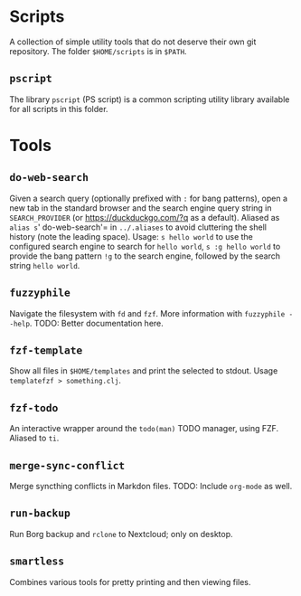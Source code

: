 * Scripts
A collection of simple utility tools that do not deserve their own git
repository. The folder =$HOME/scripts= is in =$PATH=.

** =pscript=
The library =pscript= (PS script) is a common scripting utility library
available for all scripts in this folder.

* Tools
** =do-web-search=
Given a search query (optionally prefixed with =:= for bang patterns),
open a new tab in the standard browser and the search engine query
string in =SEARCH_PROVIDER= (or [[https://duckduckgo.com/?q]] as a
default). Aliased as =alias s=' do-web-search'= in =../.aliases= to
avoid cluttering the shell history (note the leading space). Usage:
=s hello world= to use the configured search engine to search for
=hello world=, =s :g hello world= to provide the bang pattern =!g= to
the search engine, followed by the search string =hello world=.

** =fuzzyphile=
Navigate the filesystem with =fd= and =fzf=. More information with
=fuzzyphile --help=. TODO: Better documentation here.

** =fzf-template=
Show all files in =$HOME/templates= and print the selected to stdout.
Usage =templatefzf > something.clj=.

** =fzf-todo=
An interactive wrapper around the =todo(man)= TODO manager, using FZF.
Aliased to =ti=.

** =merge-sync-conflict=
Merge syncthing conflicts in Markdon files. TODO: Include =org-mode= as
well.

** =run-backup=
Run Borg backup and =rclone= to Nextcloud; only on desktop.

** =smartless=
Combines various tools for pretty printing and then viewing files.
